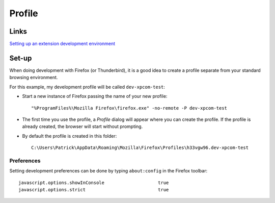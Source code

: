 Profile
*******

Links
=====

`Setting up an extension development environment`_

Set-up
======

When doing development with Firefox (or Thunderbird), it is a good idea to
create a profile separate from your standard browsing environment.

For this example, my development profile will be called ``dev-xpcom-test``:

- Start a new instance of Firefox passing the name of your new profile:

  ::

    "%ProgramFiles%\Mozilla Firefox\firefox.exe" -no-remote -P dev-xpcom-test

- The first time you use the profile, a *Profile* dialog will appear where you
  can create the profile.  If the profile is already created, the browser will
  start without prompting.
- By default the profile is created in this folder:

  ::

    C:\Users\Patrick\AppData\Roaming\Mozilla\Firefox\Profiles\h33vgw96.dev-xpcom-test

Preferences
-----------

Setting development preferences can be done by typing ``about:config`` in the
Firefox toolbar:

::

  javascript.options.showInConsole                    true
  javascript.options.strict                           true




.. _`Setting up an extension development environment`: https://developer.mozilla.org/en/Setting_up_extension_development_environment

